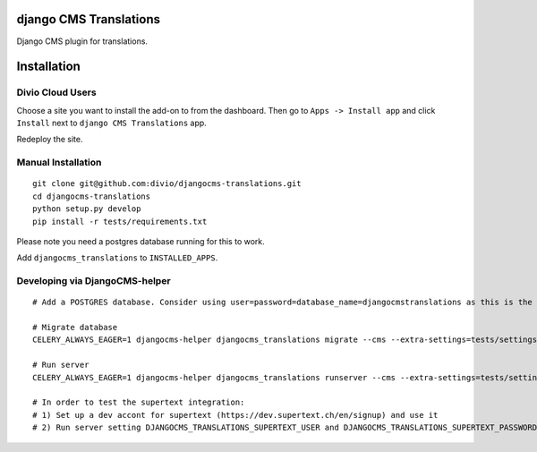 django CMS Translations
=======================

Django CMS plugin for translations.


Installation
============

Divio Cloud Users
-----------------

Choose a site you want to install the add-on to from the dashboard. Then go
to ``Apps -> Install app`` and click ``Install`` next to ``django CMS Translations`` app.

Redeploy the site.

Manual Installation
-------------------

::

    git clone git@github.com:divio/djangocms-translations.git
    cd djangocms-translations
    python setup.py develop
    pip install -r tests/requirements.txt


Please note you need a postgres database running for this to work.

Add ``djangocms_translations`` to ``INSTALLED_APPS``.

Developing via DjangoCMS-helper
-------------------

::

    # Add a POSTGRES database. Consider using user=password=database_name=djangocmstranslations as this is the default for tests/settings.py. Otherwise you'll need to set DJANGOCMS_TRANSLATIONS_DATABASE_URL env var accordingly.

    # Migrate database
    CELERY_ALWAYS_EAGER=1 djangocms-helper djangocms_translations migrate --cms --extra-settings=tests/settings.py

    # Run server
    CELERY_ALWAYS_EAGER=1 djangocms-helper djangocms_translations runserver --cms --extra-settings=tests/settings.py

    # In order to test the supertext integration:
    # 1) Set up a dev accont for supertext (https://dev.supertext.ch/en/signup) and use it
    # 2) Run server setting DJANGOCMS_TRANSLATIONS_SUPERTEXT_USER and DJANGOCMS_TRANSLATIONS_SUPERTEXT_PASSWORD env vars
